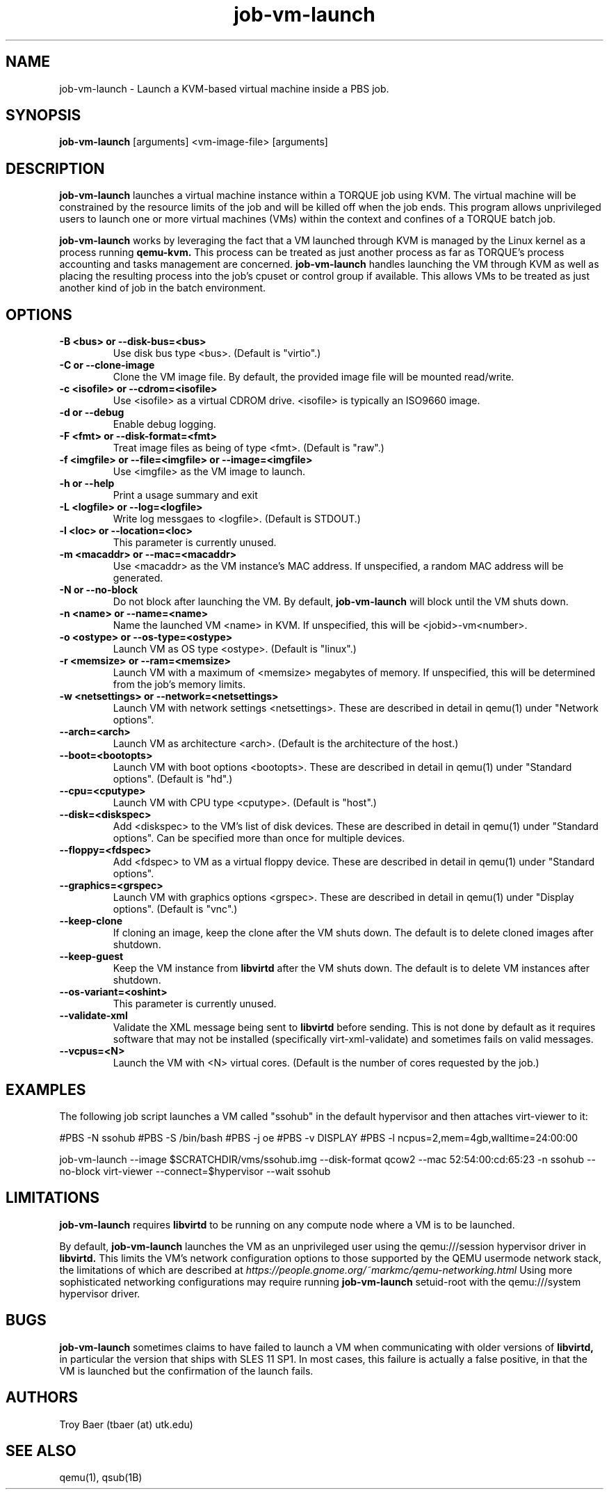 .TH job-vm-launch 1 "$Date$" "$Revision$" "PBS TOOLS"

.SH NAME
job-vm-launch \- Launch a KVM-based virtual machine inside a PBS job.

.SH SYNOPSIS
.B job-vm-launch
[arguments] <vm-image-file> [arguments]

.SH DESCRIPTION
.B job-vm-launch
launches a virtual machine instance within a TORQUE job using KVM.
The virtual machine will be constrained by the resource limits of the
job and will be killed off when the job ends.  This program allows
unprivileged users to launch one or more virtual machines (VMs) within
the context and confines of a TORQUE batch job.

.P

.B job-vm-launch
works by leveraging the fact that a VM launched through KVM is managed
by the Linux kernel as a process running
.B qemu-kvm.
This process can be treated as just another process as far as TORQUE's
process accounting and tasks management are concerned.
.B job-vm-launch
handles launching the VM through KVM as well as placing the resulting
process into the job's cpuset or control group if available.  This
allows VMs to be treated as just another kind of job in the batch
environment.

.SH OPTIONS
.TP
.B -B <bus> or --disk-bus=<bus>
Use disk bus type <bus>.  (Default is "virtio".)
.TP
.B -C or --clone-image
Clone the VM image file.  By default, the provided image file will be mounted
read/write.
.TP
.B -c <isofile> or --cdrom=<isofile>
Use <isofile> as a virtual CDROM drive.  <isofile> is typically an ISO9660 image.
.TP
.B -d or --debug
Enable debug logging.
.TP
.B -F <fmt> or --disk-format=<fmt>
Treat image files as being of type <fmt>.  (Default is "raw".)
.TP
.B -f <imgfile> or --file=<imgfile> or --image=<imgfile>
Use <imgfile> as the VM image to launch.
.TP
.B -h or --help
Print a usage summary and exit
.TP
.B -L <logfile> or --log=<logfile>
Write log messgaes to <logfile>.  (Default is STDOUT.)
.TP
.B -l <loc> or --location=<loc>
This parameter is currently unused.
.TP
.B -m <macaddr> or --mac=<macaddr>
Use <macaddr> as the VM instance's MAC address.  If unspecified, a random MAC
address will be generated.
.TP
.B -N or --no-block
Do not block after launching the VM.  By default,
.B job-vm-launch
will block until the VM shuts down.
.TP
.B -n <name> or --name=<name>
Name the launched VM <name> in KVM.  If unspecified, this will be
<jobid>-vm<number>.
.TP
.B -o <ostype> or --os-type=<ostype>
Launch VM as OS type <ostype>.  (Default is "linux".)
.TP
.B -r <memsize> or --ram=<memsize>
Launch VM with a maximum of <memsize> megabytes of memory.  If unspecified,
this will be determined from the job's memory limits.
.TP
.B -w <netsettings> or --network=<netsettings>
Launch VM with network settings <netsettings>.  These are described in detail
in qemu(1) under "Network options".
.TP
.B --arch=<arch>
Launch VM as architecture <arch>.  (Default is the architecture of the
host.)
.TP
.B --boot=<bootopts>
Launch VM with boot options <bootopts>.   These are described in
detail in qemu(1) under "Standard options".  (Default is "hd".)
.TP
.B --cpu=<cputype>
Launch VM with CPU type <cputype>.  (Default is "host".)
.TP
.B --disk=<diskspec>
Add <diskspec> to the VM's list of disk devices.  These are described in
detail in qemu(1) under "Standard options".  Can be specified more than
once for multiple devices.
.TP
.B --floppy=<fdspec>
Add <fdspec> to VM as a virtual floppy device.   These are described in
detail in qemu(1) under "Standard options".
.TP
.B --graphics=<grspec>
Launch VM with graphics options <grspec>.  These are described in
detail in qemu(1) under "Display options".  (Default is "vnc".)
.TP
.B --keep-clone
If cloning an image, keep the clone after the VM shuts down.  The default
is to delete cloned images after shutdown.
.TP
.B --keep-guest
Keep the VM instance from
.B libvirtd
after the VM shuts down.  The default is to delete VM instances after shutdown.
.TP
.B --os-variant=<oshint>
This parameter is currently unused.
.TP
.B --validate-xml
Validate the XML message being sent to
.B libvirtd
before sending.  This is not done by default as it requires software that may
not be installed (specifically virt-xml-validate) and sometimes fails on
valid messages.
.TP
.B --vcpus=<N>
Launch the VM with <N> virtual cores.  (Default is the number of cores
requested by the job.)


.SH EXAMPLES

The following job script launches a VM called "ssohub" in the default
hypervisor and then attaches virt-viewer to it:

.NF
#PBS -N ssohub
.BR
#PBS -S /bin/bash
.BR
#PBS -j oe
.BR
#PBS -v DISPLAY
.BR
#PBS -l ncpus=2,mem=4gb,walltime=24:00:00
.P
job-vm-launch --image $SCRATCHDIR/vms/ssohub.img --disk-format qcow2 --mac 52:54:00:cd:65:23 -n ssohub --no-block
.BR
virt-viewer --connect=$hypervisor --wait ssohub
.FI

.SH LIMITATIONS

.B job-vm-launch
requires
.B libvirtd
to be running on any compute node where a VM is to be launched.

By default,
.B job-vm-launch
launches the VM as an unprivileged user using the qemu:///session hypervisor
driver in
.B libvirtd.
This limits the VM's network configuration options to those supported by the
QEMU usermode network stack, the limitations of which are described at
.I https://people.gnome.org/~markmc/qemu-networking.html
Using more sophisticated networking configurations may require running
.B job-vm-launch
setuid-root with the qemu:///system hypervisor driver.

.SH BUGS

.B job-vm-launch
sometimes claims to have failed to launch a VM when communicating with older
versions of
.B libvirtd,
in particular the version that ships with SLES 11 SP1.  In most cases, this
failure is actually a false positive, in that the VM is launched but the
confirmation of the launch fails.

.SH AUTHORS
Troy Baer (tbaer (at) utk.edu)

.SH SEE ALSO
qemu(1), qsub(1B)
